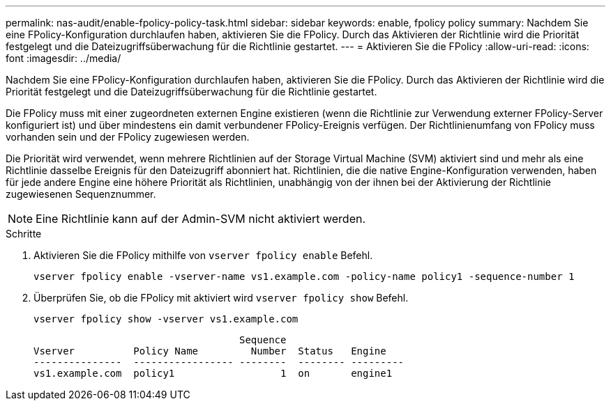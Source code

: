 ---
permalink: nas-audit/enable-fpolicy-policy-task.html 
sidebar: sidebar 
keywords: enable, fpolicy policy 
summary: Nachdem Sie eine FPolicy-Konfiguration durchlaufen haben, aktivieren Sie die FPolicy. Durch das Aktivieren der Richtlinie wird die Priorität festgelegt und die Dateizugriffsüberwachung für die Richtlinie gestartet. 
---
= Aktivieren Sie die FPolicy
:allow-uri-read: 
:icons: font
:imagesdir: ../media/


[role="lead"]
Nachdem Sie eine FPolicy-Konfiguration durchlaufen haben, aktivieren Sie die FPolicy. Durch das Aktivieren der Richtlinie wird die Priorität festgelegt und die Dateizugriffsüberwachung für die Richtlinie gestartet.

Die FPolicy muss mit einer zugeordneten externen Engine existieren (wenn die Richtlinie zur Verwendung externer FPolicy-Server konfiguriert ist) und über mindestens ein damit verbundener FPolicy-Ereignis verfügen. Der Richtlinienumfang von FPolicy muss vorhanden sein und der FPolicy zugewiesen werden.

Die Priorität wird verwendet, wenn mehrere Richtlinien auf der Storage Virtual Machine (SVM) aktiviert sind und mehr als eine Richtlinie dasselbe Ereignis für den Dateizugriff abonniert hat. Richtlinien, die die native Engine-Konfiguration verwenden, haben für jede andere Engine eine höhere Priorität als Richtlinien, unabhängig von der ihnen bei der Aktivierung der Richtlinie zugewiesenen Sequenznummer.

[NOTE]
====
Eine Richtlinie kann auf der Admin-SVM nicht aktiviert werden.

====
.Schritte
. Aktivieren Sie die FPolicy mithilfe von `vserver fpolicy enable` Befehl.
+
`vserver fpolicy enable -vserver-name vs1.example.com -policy-name policy1 -sequence-number 1`

. Überprüfen Sie, ob die FPolicy mit aktiviert wird `vserver fpolicy show` Befehl.
+
`vserver fpolicy show -vserver vs1.example.com`

+
[listing]
----

                                   Sequence
Vserver          Policy Name         Number  Status   Engine
---------------  ----------------- --------  -------- ---------
vs1.example.com  policy1                  1  on       engine1
----

